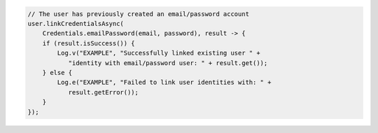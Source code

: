 .. code-block:: java

   // The user has previously created an email/password account
   user.linkCredentialsAsync(
       Credentials.emailPassword(email, password), result -> {
       if (result.isSuccess()) {
           Log.v("EXAMPLE", "Successfully linked existing user " + 
              "identity with email/password user: " + result.get());
       } else {
           Log.e("EXAMPLE", "Failed to link user identities with: " + 
              result.getError());
       }
   });
